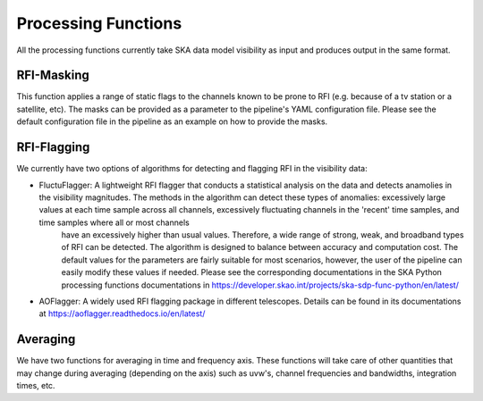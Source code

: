 
********************
Processing Functions
********************

All the processing functions currently take SKA data model visibility as input and produces output in the same format.

RFI-Masking
============

This function applies a range of static flags to the channels known to be prone to RFI (e.g. because of a tv station or a satellite, etc). The masks can be provided as a parameter
to the pipeline's YAML configuration file. Please see the default configuration file in the pipeline as an example on how to provide the masks.

RFI-Flagging
============

We currently have two options of algorithms for detecting and flagging RFI in the visibility data:

* FluctuFlagger: A lightweight RFI flagger that conducts a statistical analysis on the data and detects anamolies in the visibility magnitudes. The methods in the algorithm can detect these types of anomalies: excessively large values at each time sample across all channels, excessively fluctuating channels in the 'recent' time samples, and time samples where all or most channels 
    have an excessively higher than usual values. Therefore, a wide range of strong, weak, and broadband types of RFI can be detected. The algorithm is designed to balance between accuracy and 
    computation cost. The default values for the parameters are fairly suitable for most scenarios, however, the user of the pipeline can easily modify these values if needed. Please see the corresponding 
    documentations in the SKA Python processing functions documentations in https://developer.skao.int/projects/ska-sdp-func-python/en/latest/

* AOFlagger: A widely used RFI flagging package in different telescopes. Details can be found in its documentations at https://aoflagger.readthedocs.io/en/latest/

Averaging
=========

We have two functions for averaging in time and frequency axis. These functions will take care of other quantities that may change during averaging (depending on the axis)
such as uvw's, channel frequencies and bandwidths, integration times, etc.
